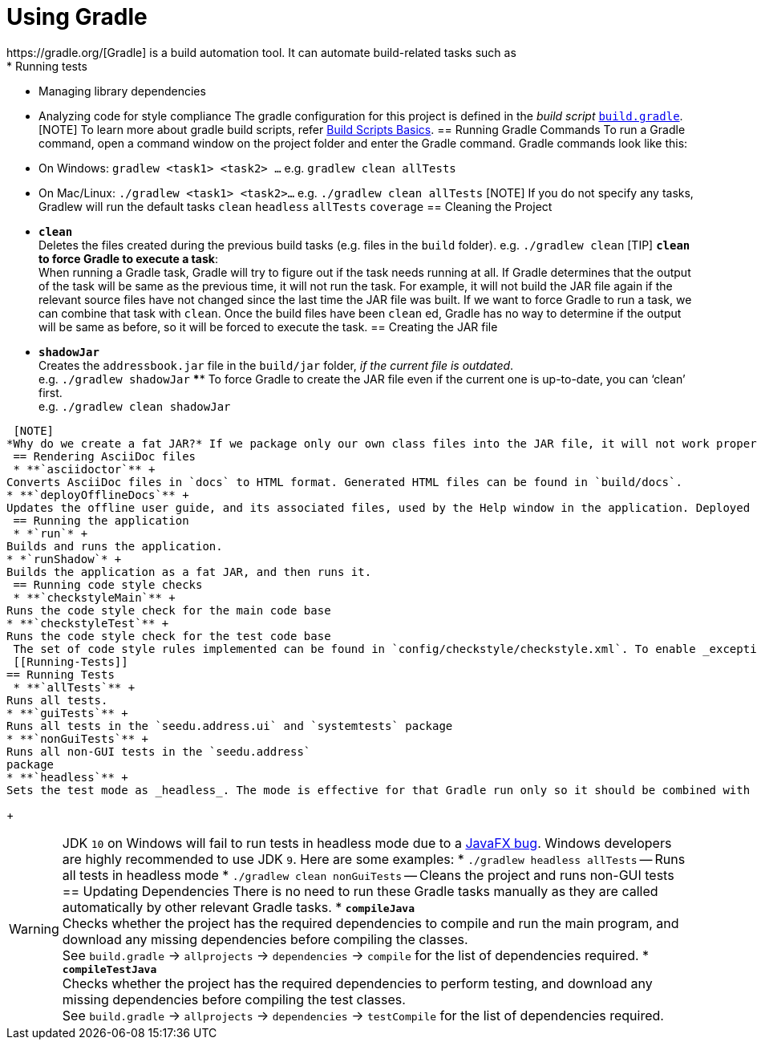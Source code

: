 //Solution below adapted from addressbook-level4
= Using Gradle
:site-section: DeveloperGuide
:imagesDir: images
:stylesDir: stylesheets
:experimental:
ifdef::env-github[]
:tip-caption: :bulb:
:note-caption: :information_source:
:warning-caption: :warning:
endif::[]
 https://gradle.org/[Gradle] is a build automation tool. It can automate build-related tasks such as
 * Running tests
* Managing library dependencies
* Analyzing code for style compliance
 The gradle configuration for this project is defined in the _build script_ link:../build.gradle[`build.gradle`].
 [NOTE]
To learn more about gradle build scripts, refer https://docs.gradle.org/current/userguide/tutorial_using_tasks.html[Build Scripts Basics].
 == Running Gradle Commands
 To run a Gradle command, open a command window on the project folder and enter the Gradle command. Gradle commands look like this:
 * On Windows: `gradlew <task1> <task2> ...` e.g. `gradlew clean allTests`
* On Mac/Linux: `./gradlew <task1> <task2>...` e.g.
`./gradlew clean allTests`
 [NOTE]
If you do not specify any tasks, Gradlew will run the default tasks `clean` `headless` `allTests` `coverage`
 == Cleaning the Project
 * *`clean`* +
Deletes the files created during the previous build tasks (e.g. files in the `build` folder). e.g. `./gradlew clean`
 [TIP]
*`clean` to force Gradle to execute a task*: +
When running a Gradle task, Gradle will try to figure out if the task needs running at all. If Gradle determines that the output of the task will be same as the previous time, it will not run the task. For example, it will not build the JAR file again if the relevant source files have not changed since the last time the JAR file was built. If we want to force Gradle to run a task, we can combine that task with `clean`. Once the build files have been `clean` ed, Gradle has no way to determine if the output will be same as before, so it will be forced to execute the task.
 == Creating the JAR file
 * *`shadowJar`* +
Creates the `addressbook.jar` file in the `build/jar` folder, _if the current file is outdated_. +
e.g. `./gradlew shadowJar`
 ****
To force Gradle to create the JAR file even if the current one is up-to-date, you can '`clean`' first. +
e.g. `./gradlew clean shadowJar`
****
 [NOTE]
*Why do we create a fat JAR?* If we package only our own class files into the JAR file, it will not work properly unless the user has all the other JAR files (i.e. third party libraries) our classes depend on, which is rather inconvenient. Therefore, we package all dependencies into a single JAR files, creating what is also known as a _fat_ JAR file. To create a fat JAR file, we use the Gradle plugin https://github.com/johnrengelman/shadow[shadow jar].
 == Rendering AsciiDoc files
 * **`asciidoctor`** +
Converts AsciiDoc files in `docs` to HTML format. Generated HTML files can be found in `build/docs`.
* **`deployOfflineDocs`** +
Updates the offline user guide, and its associated files, used by the Help window in the application. Deployed HTML files and images can be found in `src/main/resources/docs`.
 == Running the application
 * *`run`* +
Builds and runs the application.
* *`runShadow`* +
Builds the application as a fat JAR, and then runs it.
 == Running code style checks
 * **`checkstyleMain`** +
Runs the code style check for the main code base
* **`checkstyleTest`** +
Runs the code style check for the test code base
 The set of code style rules implemented can be found in `config/checkstyle/checkstyle.xml`. To enable _exceptions_ to code styles, add in the comment `//CODESTYLE.OFF: RuleName` at the start of the section and `//CODESTYLE.ON: RuleName` at the end of the section.
 [[Running-Tests]]
== Running Tests
 * **`allTests`** +
Runs all tests.
* **`guiTests`** +
Runs all tests in the `seedu.address.ui` and `systemtests` package
* **`nonGuiTests`** +
Runs all non-GUI tests in the `seedu.address`
package
* **`headless`** +
Sets the test mode as _headless_. The mode is effective for that Gradle run only so it should be combined with other test tasks.
+
[WARNING]
JDK `10` on Windows will fail to run tests in headless mode due to a https://github.com/javafxports/openjdk-jfx/issues/66[JavaFX bug].
Windows developers are highly recommended to use JDK `9`.
 Here are some examples:
 * `./gradlew headless allTests` -- Runs all tests in headless mode
* `./gradlew clean nonGuiTests` -- Cleans the project and runs non-GUI
tests
 == Updating Dependencies
 There is no need to run these Gradle tasks manually as they are called automatically by other relevant Gradle tasks.
 * **`compileJava`** +
Checks whether the project has the required dependencies to compile and run the main program, and download any missing dependencies before compiling the classes. +
See `build.gradle` ->
`allprojects` -> `dependencies` -> `compile` for the list of dependencies required.
* **`compileTestJava`** +
Checks whether the project has the required dependencies to perform testing, and download any missing dependencies before compiling the test classes. +
See `build.gradle` -> `allprojects` -> `dependencies` -> `testCompile` for the list of dependencies required.